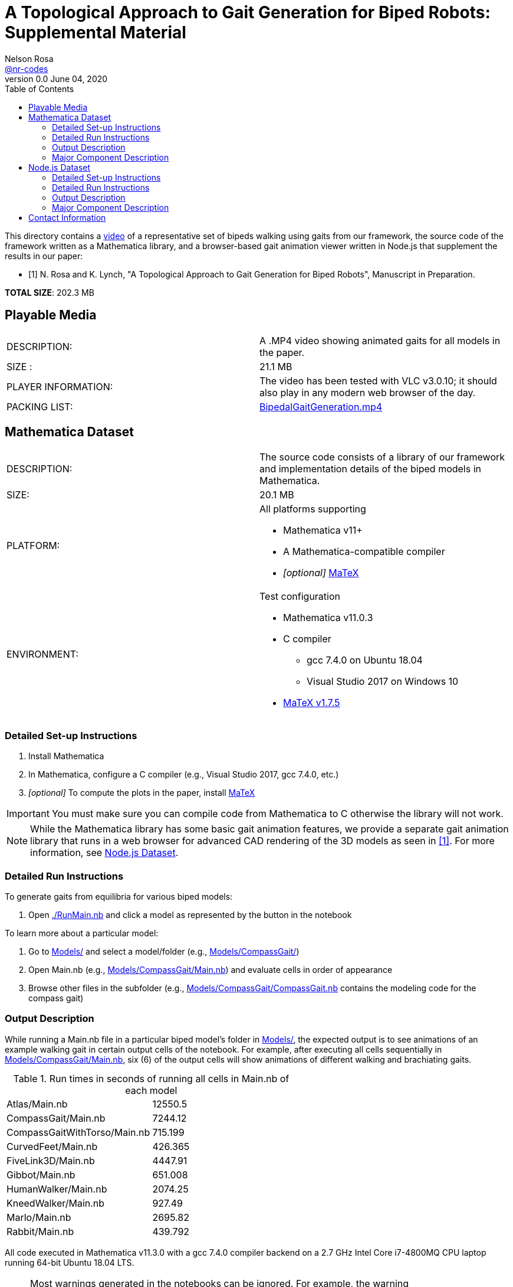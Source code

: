 =  A Topological Approach to Gait Generation for Biped Robots: Supplemental Material
Nelson Rosa <https://github.com/nr-codes[@nr-codes]>
v0.0 June 04, 2020
:toc:

:video_link: link:./BipedalGaitGeneration.mp4
:video: {video_link}[BipedalGaitGeneration.mp4]

:src: link:./
:code: {src}/[./]
:launcher: {src}/RunMain.nb[./RunMain.nb]
:models: {src}/Models[Models/]
:simple: {src}/SIMple[SIMple/]
:bipeds: {src}/GaitBrowser[GaitBrowser/]
:figures: {src}/Figures[Figures/]
:cgw: {src}/Models/CompassGait/[Models/CompassGait/]
:cgw_main: {src}/Models/CompassGait[Models/CompassGait/Main.nb]
:cgw_model: {src}/Models/CompassGait[Models/CompassGait/CompassGait.nb]
:locomotion: {src}/SIMple/BipedalLocomotion[SIMple/BipedalLocomotion/]
:continuation: {src}/SIMple/ContinuationMethods[SIMple/ContinuationMethods/]
:bipeds_app: {src}/GaitBrowser/app/imgs[GaitBrowser/app/]
:bipeds_imgs: {src}/GaitBrowser/app/imgs[GaitBrowser/app/imgs/]
:bipeds_json: {src}/GaitBrowser/src/bipeds[GaitBrowser/src/bipeds/]

:matex: link:http://szhorvat.net/pelican/latex-typesetting-in-mathematica.html[MaTeX]
 
This directory contains a {video_link}[video] of a representative set of bipeds
walking using gaits from our framework, the source code of the framework
written as a Mathematica library, and a browser-based gait animation viewer
written in Node.js that supplement the results in our paper:

[bibliography]
- [[[inprep, 1]]] N. Rosa and K. Lynch, "A Topological Approach to Gait Generation for Biped
Robots", Manuscript in Preparation.

*TOTAL SIZE*: 202.3 MB

== Playable Media

|===

| DESCRIPTION: | A .MP4 video showing animated gaits for all models in the paper.

| SIZE : | 21.1 MB

| PLAYER INFORMATION: | The video has been tested with VLC v3.0.10; it should
also play in any modern web browser of the day.

| PACKING LIST: | {video}

|===

[#mma-datset]
== Mathematica Dataset
|===

| DESCRIPTION: | The source code consists of a library of our framework and
implementation details of the biped models in Mathematica.

| SIZE: | 20.1 MB

| PLATFORM: a| 
.All platforms supporting
* Mathematica v11+
* A Mathematica-compatible compiler
* _[optional]_ {matex}

| ENVIRONMENT: a|
.Test configuration
* Mathematica v11.0.3
* C compiler
  **  gcc 7.4.0 on Ubuntu 18.04
  **  Visual Studio 2017 on Windows 10
* link:https://github.com/szhorvat/MaTeX/releases/tag/v1.7.5[MaTeX v1.7.5]

|===

=== Detailed Set-up Instructions

. Install Mathematica
. In Mathematica, configure a C compiler (e.g., Visual Studio 2017, gcc 7.4.0, etc.)
. _[optional]_ To compute the plots in the paper, install {matex}

IMPORTANT: You must make sure you can compile code from Mathematica to C otherwise
the library will not work.

NOTE: While the Mathematica library has some basic gait animation features, we
provide a separate gait animation library that runs in a web browser for
advanced CAD rendering of the 3D models as seen in <<inprep>>.  For more
information, see <<#nodejs-dataset>>.

=== Detailed Run Instructions

.To generate gaits from equilibria for various biped models:
. Open {launcher} and click a model as represented by the button in the
notebook

.To learn more about a particular model:
. Go to {models} and select a model/folder (e.g., {cgw})

. Open Main.nb (e.g., {cgw_main}) and evaluate cells in order of appearance

. Browse other files in the subfolder (e.g., {cgw_model} contains the modeling
code for the compass gait)

=== Output Description

While running a Main.nb file in a particular biped model's folder in {models},
the expected output is to see animations of an example walking gait in certain
output cells of the notebook.  For example, after executing all cells
sequentially in {cgw_main}, six (6) of the output cells will show animations of
different walking and brachiating gaits.

.Run times in seconds of running all cells in Main.nb of each model
|===
|Atlas/Main.nb | 12550.5
|CompassGait/Main.nb | 7244.12
|CompassGaitWithTorso/Main.nb | 715.199
|CurvedFeet/Main.nb | 426.365
|FiveLink3D/Main.nb | 4447.91
|Gibbot/Main.nb | 651.008
|HumanWalker/Main.nb | 2074.25
|KneedWalker/Main.nb | 927.49
|Marlo/Main.nb | 2695.82
|Rabbit/Main.nb | 439.792
|===
All code executed in Mathematica v11.3.0 with a gcc 7.4.0 compiler backend on a
2.7 GHz Intel Core i7-4800MQ CPU laptop running 64-bit Ubuntu 18.04 LTS.


NOTE: Most warnings generated in the notebooks can be ignored.  For example,
the warning `RigidBodyDynamics`Private`SetConstraintData::u`, which appears
while compiling a model down to C code, can be safely ignored.

NOTE: Certain cells generate various files.  Exported images are placed in
{figures}, JSON files are placed in {bipeds_json}, and `.mx` files are placed in
the biped's respective model folder.

=== Major Component Description

The folders {models} and {simple} contain software for generating gaits using
equilibria of a biped model as outlined in <<inprep>>.

The {models} folder contains a set of representative biped models found in the
literature&mdash;a secondary use of the Models folder is to reproduce the
figures in <<inprep>>.  The models are stored in their own subfolders in this
directory.  Each folder has a similar layout (e.g., each folder has a Main.nb,
which generates gaits for that particular model).  For making your own models,
the folder {cgw} is a good place to start.  Other models demonstrate our
approach for generating, for example, gaits subject to virtual holonomic
constraints, multiple switching times, or higher-dimensional manifolds.

NOTE: Depending on your computer specs, some of these models may take a while to
compile down to C code and/or generate gaits the first time you run a Main.nb
file.  The compiled models are automatically saved after the first run and you
have the option to save and reload the generated gaits.  Saving the compiled
functions and generated gaits will significantly reduce the start-up cost of
future sessions.

NOTE: When compiling a model in Mathematica, the PreprocessConstraints warnings
can be ignored.

The {simple} folder contains an implementation of our framework.  The
code in this folder is part of a larger effort to create a fast and expressive
rigid body dynamics' library.  We do not cover the files in depth except to
point out that {continuation} is where our numerical continuation library is
stored and {locomotion} is where many of the helper functions are defined for
the bipeds in the {models} folder.


Finally, {bipeds_imgs} and {figures} are directories for the various
images the notebooks read and write, respectively.  {bipeds_json} is where
JSON files are placed.


[#nodejs-dataset]
== Node.js Dataset

This dataset is a visualization library written in Node.js.  This library is
optional, but provides advanced rendering of the 3D biped models as seen in
<<inprep>>.

IMPORTANT: The rest of this section details the Node.js library only.
|===

| DESCRIPTION: | The source code consists of a library of our framework and
implementation details of the biped models in Mathematica and a gait animation
library in Node.js for animating and creating video clips of generated gaits in
a web browser.

| SIZE: | 161 MB

| PLATFORM: a| 
.All platforms supporting
* Node.js v12+
* A modern web browser (e.g., Firefox, Safari, Edge, etc.) capable of running
** ECMAScript 2015 (e.g. JavaScript)
** link:https://threejs.org/docs/index.html#manual/en/introduction/Browser-support[WebGL and Three.js]

| ENVIRONMENT: a|
.Test configuration
* Node.js v12.17.0
* Firefox 76.0.1

|===

=== Detailed Set-up Instructions

. Install Node.js

  .. from a command line terminal, make sure that the `npm` command works.

  .. if necessary, install a modern web browser; make sure it is your default
  browser

. Change into {bipeds} from a command line terminal 

. Run

  npm install
  
from the terminal.  This will install all relevant packages into the {bipeds} directory


NOTE: Warnings from the ffmpeg library can be safely ignored.

. Run

  npm run build
  
from the terminal.  This will bundle the source code and move assets into the {biped_app} directory

=== Detailed Run Instructions

.To run the Node.js visualization library:
. Change into {bipeds} from a command line terminal 
. Run 

  npm run app

which will launch a local web server and your default web browser.

=== Output Description

Your default web browser should launch and you should see an animation of a
biped robot walking.  The gaits of other models can be selected from the
drop-down menu.  When saving images or a video `@nn`, where `n` is an integer, can be
used to specify a frame rate in the # of images textbox.  Images and videos are
saved to {bipeds_imgs}.

=== Major Component Description

The {bipeds} folder contains code to animate advanced rendering models of the 3D
bipeds.  The library is capable of animating 2D and 3D gaits in a web browser
and producing video clips of a particular gait.  A secondary use of the {bipeds}
folder is to reproduce the video clips in {video}.

== Contact Information
link:https://github.com/nr-codes[@nr-codes] on GitHub

// to compile into README.txt:
// w3m -dump -o display_charset=latin1 README.html > README.txt
// from: https://github.com/asciidoctor/asciidoctor/issues/1636

